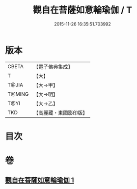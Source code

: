 #+TITLE: 觀自在菩薩如意輪瑜伽 / T
#+DATE: 2015-11-26 16:35:51.703992
* 版本
 |     CBETA|【電子佛典集成】|
 |         T|【大】     |
 |     T@JIA|【大→甲】   |
 |    T@MING|【大→明】   |
 |      T@YI|【大→乙】   |
 |       TKD|【高麗藏・東國影印版】|

* 目次
* 卷
** [[file:KR6j0293_001.txt][觀自在菩薩如意輪瑜伽 1]]
